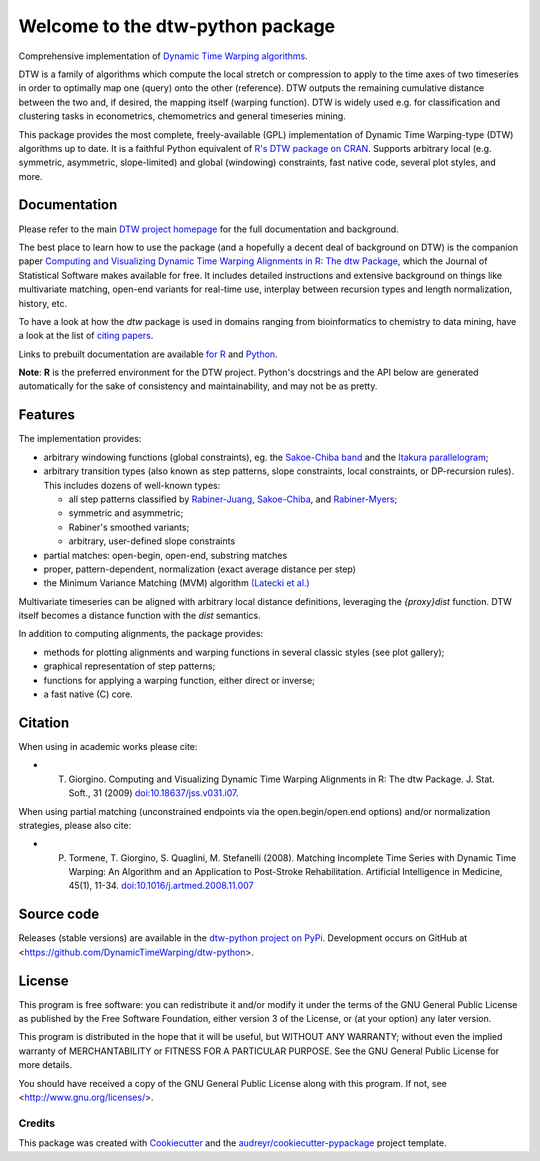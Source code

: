 Welcome to the dtw-python package
=================================

Comprehensive implementation of `Dynamic Time Warping algorithms
<https://dynamictimewarping.github.io>`__.

DTW is a family of algorithms which compute the local stretch or
compression to apply to the time axes of two timeseries in order to
optimally map one (query) onto the other (reference). DTW outputs the
remaining cumulative distance between the two and, if desired, the
mapping itself (warping function). DTW is widely used e.g. for
classification and clustering tasks in econometrics, chemometrics and
general timeseries mining.

This package provides the most complete, freely-available (GPL)
implementation of Dynamic Time Warping-type (DTW) algorithms up to
date. It is a faithful Python equivalent of `R's DTW package on CRAN
<https://cran.r-project.org/package=dtw>`__.  Supports arbitrary local (e.g.
symmetric, asymmetric, slope-limited) and global (windowing)
constraints, fast native code, several plot styles, and more.



Documentation
~~~~~~~~~~~~~

Please refer to the main `DTW project homepage
<https://dynamictimewarping.github.io>`__ for the full documentation
and background.

The best place to learn how to use the package (and a hopefully a
decent deal of background on DTW) is the companion paper `Computing
and Visualizing Dynamic Time Warping Alignments in R: The dtw Package
<http://www.jstatsoft.org/v31/i07/>`__, which the Journal of
Statistical Software makes available for free.  It includes detailed
instructions and extensive background on things like multivariate
matching, open-end variants for real-time use, interplay between
recursion types and length normalization, history, etc.

To have a look at how the *dtw* package is used in domains ranging from
bioinformatics to chemistry to data mining, have a look at the list of
`citing
papers <http://scholar.google.it/scholar?oi=bibs&hl=it&cites=5151555337428350289>`__.

Links to prebuilt documentation are available
`for R <http://www.rdocumentation.org/packages/dtw>`__
and
`Python <https://dynamictimewarping.github.io/py-api/html/>`__.

**Note**: **R** is the preferred environment for the DTW
project. Python's docstrings and the API below are generated
automatically for the sake of consistency and maintainability, and may
not be as pretty.


Features
~~~~~~~~

The implementation provides:

-  arbitrary windowing functions (global constraints), eg. the
   `Sakoe-Chiba
   band <http://ieeexplore.ieee.org/stamp/stamp.jsp?arnumber=01163055>`__
   and the `Itakura
   parallelogram <http://ieeexplore.ieee.org/xpls/abs_all.jsp?arnumber=1162641>`__;
-  arbitrary transition types (also known as step patterns, slope
   constraints, local constraints, or DP-recursion rules). This includes
   dozens of well-known types:

   -  all step patterns classified by
      `Rabiner-Juang <http://www.worldcat.org/oclc/26674087>`__,
      `Sakoe-Chiba <http://ieeexplore.ieee.org/xpls/abs_all.jsp?arnumber=1163055>`__,
      and `Rabiner-Myers <http://hdl.handle.net/1721.1/27909>`__;
   -  symmetric and asymmetric;
   -  Rabiner's smoothed variants;
   -  arbitrary, user-defined slope constraints

-  partial matches: open-begin, open-end, substring matches
-  proper, pattern-dependent, normalization (exact average distance per
   step)
-  the Minimum Variance Matching (MVM) algorithm `(Latecki et
   al.) <http://dx.doi.org/10.1016/j.patcog.2007.03.004>`__

Multivariate timeseries can be aligned with arbitrary local distance
definitions, leveraging the *{proxy}dist* function. DTW itself becomes a
distance function with the *dist* semantics.

In addition to computing alignments, the package provides:

-  methods for plotting alignments and warping functions in several
   classic styles (see plot gallery);
-  graphical representation of step patterns;
-  functions for applying a warping function, either direct or inverse;
-  a fast native (C) core.



Citation
~~~~~~~~

When using in academic works please cite:

* T. Giorgino. Computing and Visualizing Dynamic Time Warping Alignments in R: The dtw Package. J. Stat. Soft., 31 (2009) `doi:10.18637/jss.v031.i07 <https://www.jstatsoft.org/article/view/v031i07>`__.

When using partial matching (unconstrained endpoints via the open.begin/open.end options) and/or normalization strategies, please also cite:

* P. Tormene, T. Giorgino, S. Quaglini, M. Stefanelli (2008). Matching Incomplete Time Series with Dynamic Time Warping: An Algorithm and an Application to Post-Stroke Rehabilitation. Artificial Intelligence in Medicine, 45(1), 11-34. `doi:10.1016/j.artmed.2008.11.007 <http://dx.doi.org/10.1016/j.artmed.2008.11.007>`__


Source code
~~~~~~~~~~~

Releases (stable versions) are available in the `dtw-python project on 
PyPi <https://pypi.org/project/dtw-python/>`__. Development
occurs on GitHub at <https://github.com/DynamicTimeWarping/dtw-python>.


License
~~~~~~~

This program is free software: you can redistribute it and/or modify
it under the terms of the GNU General Public License as published by
the Free Software Foundation, either version 3 of the License, or
(at your option) any later version.

This program is distributed in the hope that it will be useful,
but WITHOUT ANY WARRANTY; without even the implied warranty of
MERCHANTABILITY or FITNESS FOR A PARTICULAR PURPOSE.  See the
GNU General Public License for more details.

You should have received a copy of the GNU General Public License
along with this program.  If not, see <http://www.gnu.org/licenses/>.




Credits
-------

This package was created with Cookiecutter_ and the `audreyr/cookiecutter-pypackage`_ project template.

.. _Cookiecutter: https://github.com/audreyr/cookiecutter
.. _`audreyr/cookiecutter-pypackage`: https://github.com/audreyr/cookiecutter-pypackage
